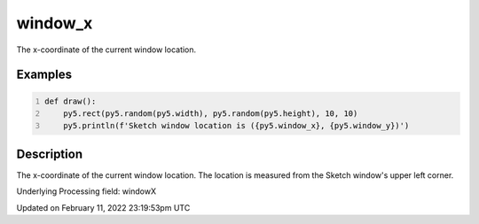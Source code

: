 window_x
========

The x-coordinate of the current window location.

Examples
--------

.. raw:: html

    <div class="example-table">

.. raw:: html

    <div class="example-row"><div class="example-cell-image">

.. raw:: html

    </div><div class="example-cell-code">

.. code:: python
    :number-lines:

    def draw():
        py5.rect(py5.random(py5.width), py5.random(py5.height), 10, 10)
        py5.println(f'Sketch window location is ({py5.window_x}, {py5.window_y})')

.. raw:: html

    </div></div>

.. raw:: html

    </div>

Description
-----------

The x-coordinate of the current window location. The location is measured from the Sketch window's upper left corner.

Underlying Processing field: windowX


Updated on February 11, 2022 23:19:53pm UTC

